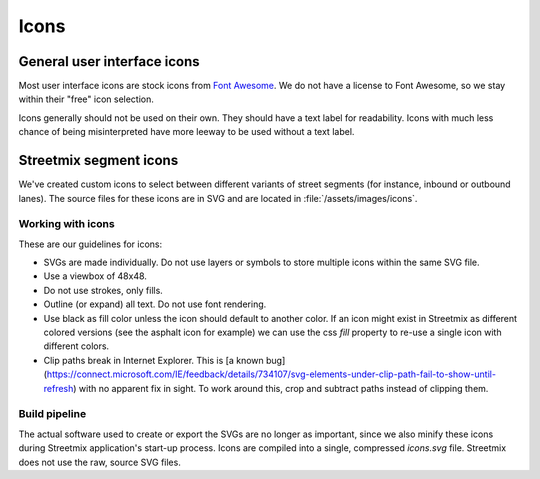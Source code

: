 Icons
=====

General user interface icons
----------------------------

Most user interface icons are stock icons from `Font Awesome <https://fontawesome.com/>`_. We do not have a license to Font Awesome, so we stay within their "free" icon selection.

Icons generally should not be used on their own. They should have a text label for readability. Icons with much less chance of being misinterpreted have more leeway to be used without a text label.


Streetmix segment icons
-----------------------

We've created custom icons to select between different variants of street segments (for instance, inbound or outbound lanes). The source files for these icons are in SVG and are located in :file:`/assets/images/icons`.

Working with icons
++++++++++++++++++

These are our guidelines for icons:

- SVGs are made individually. Do not use layers or symbols to store multiple icons within the same SVG file.
- Use a viewbox of 48x48.
- Do not use strokes, only fills.
- Outline (or expand) all text. Do not use font rendering.
- Use black as fill color unless the icon should default to another color. If an icon might exist in Streetmix as different colored versions (see the asphalt icon for example) we can use the css `fill` property to re-use a single icon with different colors.
- Clip paths break in Internet Explorer. This is [a known bug](https://connect.microsoft.com/IE/feedback/details/734107/svg-elements-under-clip-path-fail-to-show-until-refresh) with no apparent fix in sight. To work around this, crop and subtract paths instead of clipping them.

Build pipeline
++++++++++++++

The actual software used to create or export the SVGs are no longer as important, since we also minify these icons during Streetmix application's start-up process. Icons are compiled into a single, compressed `icons.svg` file. Streetmix does not use the raw, source SVG files.
